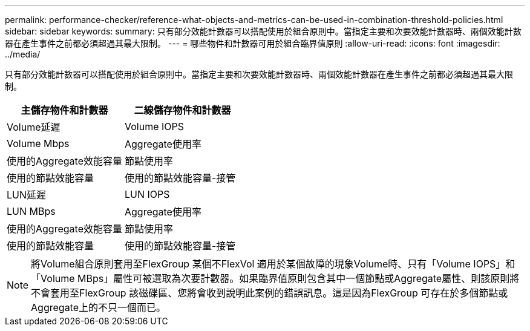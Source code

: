 ---
permalink: performance-checker/reference-what-objects-and-metrics-can-be-used-in-combination-threshold-policies.html 
sidebar: sidebar 
keywords:  
summary: 只有部分效能計數器可以搭配使用於組合原則中。當指定主要和次要效能計數器時、兩個效能計數器在產生事件之前都必須超過其最大限制。 
---
= 哪些物件和計數器可用於組合臨界值原則
:allow-uri-read: 
:icons: font
:imagesdir: ../media/


[role="lead"]
只有部分效能計數器可以搭配使用於組合原則中。當指定主要和次要效能計數器時、兩個效能計數器在產生事件之前都必須超過其最大限制。

|===
| 主儲存物件和計數器 | 二線儲存物件和計數器 


 a| 
Volume延遲
 a| 
Volume IOPS



 a| 
Volume Mbps
 a| 
Aggregate使用率



 a| 
使用的Aggregate效能容量
 a| 
節點使用率



 a| 
使用的節點效能容量
 a| 
使用的節點效能容量-接管



 a| 
LUN延遲
 a| 
LUN IOPS



 a| 
LUN MBps
 a| 
Aggregate使用率



 a| 
使用的Aggregate效能容量
 a| 
節點使用率



 a| 
使用的節點效能容量
 a| 
使用的節點效能容量-接管

|===
[NOTE]
====
將Volume組合原則套用至FlexGroup 某個不FlexVol 適用於某個故障的現象Volume時、只有「Volume IOPS」和「Volume MBps」屬性可被選取為次要計數器。如果臨界值原則包含其中一個節點或Aggregate屬性、則該原則將不會套用至FlexGroup 該磁碟區、您將會收到說明此案例的錯誤訊息。這是因為FlexGroup 可存在於多個節點或Aggregate上的不只一個而已。

====